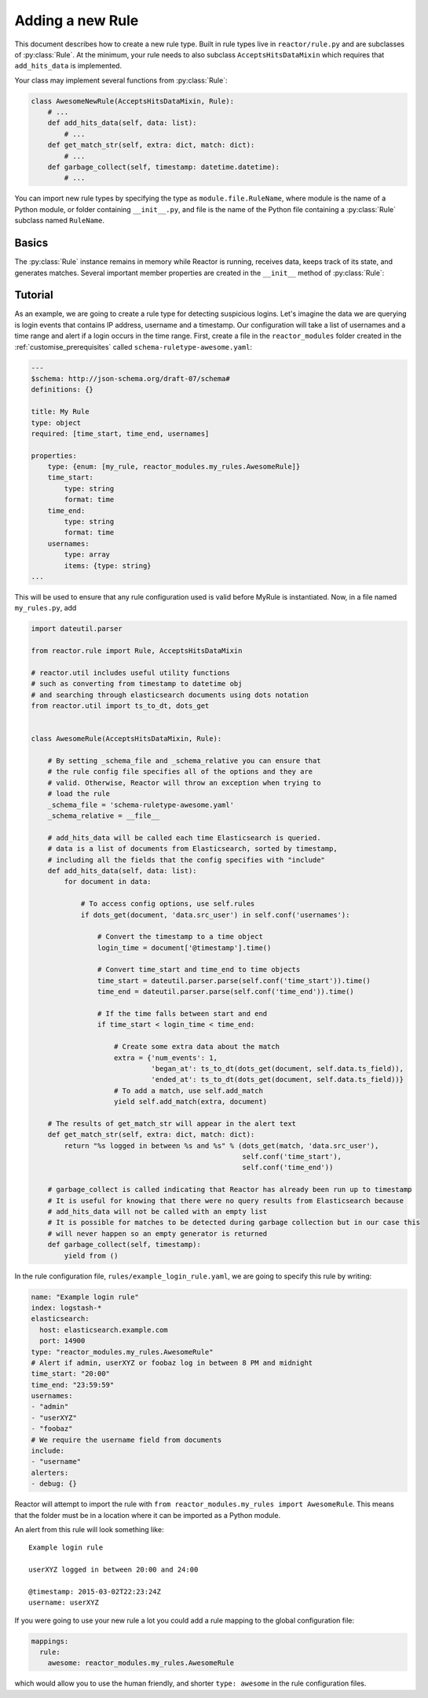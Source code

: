 .. _rules:

Adding a new Rule
=================

This document describes how to create a new rule type. Built in rule types live in ``reactor/rule.py`` and are
subclasses of :py:class:`Rule`. At the minimum, your rule needs to also subclass ``AcceptsHitsDataMixin`` which requires
that ``add_hits_data`` is implemented.

Your class may implement several functions from :py:class:`Rule`:

.. code-block:: python

    class AwesomeNewRule(AcceptsHitsDataMixin, Rule):
        # ...
        def add_hits_data(self, data: list):
            # ...
        def get_match_str(self, extra: dict, match: dict):
            # ...
        def garbage_collect(self, timestamp: datetime.datetime):
            # ...

You can import new rule types by specifying the type as ``module.file.RuleName``, where module is the name of a Python
module, or folder containing ``__init__.py``, and file is the name of the Python file containing a :py:class:`Rule`
subclass named ``RuleName``.

Basics
------

The :py:class:`Rule` instance remains in memory while Reactor is running, receives data, keeps track of its state, and
generates matches. Several important member properties are created in the ``__init__`` method of :py:class:`Rule`:

.. py:attribute:: Rule._schema_file

    The relative path from ``cls._schema_relative`` (defaults to ``reactor.rule.py``) to the configuration schema
    file. The file should be in a ``.yaml`` format and should describe all options required and optional for using the
    Rule using the `JSON Schema Draft 7 specification <https://json-schema.org/specification-links.html#draft-7>`_.
    Reactor will validate all rule configurations that specify this rule *before* instantiation.

.. py:attribute:: Rule._schema_relative

    The absolute path that ``cls._schema_file`` is relative to (defaults to ``reactor.rule.py``).


.. py:attribute:: Rule._conf

    This dictionary is loaded from the rule configuration file. If there is a ``timeframe`` configuration option, this
    will be automatically converted to a ``datetime.timedelta`` object when the rules are loaded. Values from this
    dictionary can be accessed via ``Rule.conf()`` and set via ``Rule.set_conf()``.

.. py:attribute:: Rule._data

    This is an instance of ``WorkerData`` found in ``reactor/rule.py`` and should contain all the working data required
    for the rule to efficiently be executed again. All the values contained **MUST** be able to be pickled as this is
    passed between processes.


.. py:method:: Rule.add_hits_data(self, data: list):

    When Reactor queries Elasticsearch, it will pass all of the hits to the rule type by calling ``add_hits_data``.
    ``data`` is a list of dictionary objects which contain all of the fields in ``include``, ``query_key`` and ``compare_key``
    if they exist, and ``@timestamp`` as a datetime object. They will always come in chronological order sorted by ``@timestamp``.

    Whilst processing the data provided the Rule must ``yield`` all matches as they are encountered. This allows Reactor to
    immediately alert and feedback to the Rule information such as silences.

    Any information that is relevant to the matching event (generally coming from the field in Elasticsearch) should be put
    in the ``event`` dictionary object and any information relevant to the match should be put in the ``extra`` dictionary
    object, for example:

    .. code-block:: python

        def add_hits_data(self, data: list) -> Generator[dict, None, None]:
            for event in data:
                if self.is_a_match(event):
                    extra = {'reason': self.get_last_reason(),
                             'num_events': self.get_num_events(),
                             'began_at': ts_to_dt(dots_get(self.get_first_event(), self._data.ts_field)),
                             'ended_at': ts_to_dt(dots_get(event, self._data.ts_field)))
                    yield self.add_match(extra, event)

    It is recommended to use ``self.add_match(extra, event)`` during the yield as it increments the number of matches
    counter store in ``self._data`` and will convert the datetime ``@timestamp`` back into a ISO08601 timestamp.
    It is also recommended that ``extra`` include the three properties:

    - ``num_events``: The number of events that it took to trigger this match
    - ``began_at``: The timestamp of the first event
    - ``ended_at``: The timestamp of the last event

.. py:method:: Rule.get_match_str(self, extra: dict, match: dict)

    Alerters will call this function to get a human readable string about a match for an alert. Extra and match will be the
    same objects yielded by your Rule, however they may have been altered by enhancements. The :py:class:`Rule` base implementation
    will return an empty string. Note that by default, the alert text will already contain the key-value pairs from the match.
    This should return a string that gives some information about the match in the context of this specific Rule.

.. py:method:: Rule.garbage_collect(self, timestamp: datetime.datetime)

    This will be called after Reactor has run over a time period ending in ``timestamp`` and should be used to clear any
    state that may be obsolete as of ``timestamp``. ``timestamp`` is a datetime object.


Tutorial
--------

As an example, we are going to create a rule type for detecting suspicious logins. Let's imagine the data we are querying
is login events that contains IP address, username and a timestamp. Our configuration will take a list of usernames and
a time range and alert if a login occurs in the time range. First, create a file in the ``reactor_modules`` folder created
in the :ref:`customise_prerequisites` called ``schema-ruletype-awesome.yaml``:

.. code-block:: yaml

    ---
    $schema: http://json-schema.org/draft-07/schema#
    definitions: {}

    title: My Rule
    type: object
    required: [time_start, time_end, usernames]

    properties:
        type: {enum: [my_rule, reactor_modules.my_rules.AwesomeRule]}
        time_start:
            type: string
            format: time
        time_end:
            type: string
            format: time
        usernames:
            type: array
            items: {type: string}
    ...

This will be used to ensure that any rule configuration used is valid before MyRule is instantiated.
Now, in a file named ``my_rules.py``, add

.. code-block:: python

    import dateutil.parser

    from reactor.rule import Rule, AcceptsHitsDataMixin

    # reactor.util includes useful utility functions
    # such as converting from timestamp to datetime obj
    # and searching through elasticsearch documents using dots notation
    from reactor.util import ts_to_dt, dots_get


    class AwesomeRule(AcceptsHitsDataMixin, Rule):

        # By setting _schema_file and _schema_relative you can ensure that
        # the rule config file specifies all of the options and they are
        # valid. Otherwise, Reactor will throw an exception when trying to
        # load the rule
        _schema_file = 'schema-ruletype-awesome.yaml'
        _schema_relative = __file__

        # add_hits_data will be called each time Elasticsearch is queried.
        # data is a list of documents from Elasticsearch, sorted by timestamp,
        # including all the fields that the config specifies with "include"
        def add_hits_data(self, data: list):
            for document in data:

                # To access config options, use self.rules
                if dots_get(document, 'data.src_user') in self.conf('usernames'):

                    # Convert the timestamp to a time object
                    login_time = document['@timestamp'].time()

                    # Convert time_start and time_end to time objects
                    time_start = dateutil.parser.parse(self.conf('time_start')).time()
                    time_end = dateutil.parser.parse(self.conf('time_end')).time()

                    # If the time falls between start and end
                    if time_start < login_time < time_end:

                        # Create some extra data about the match
                        extra = {'num_events': 1,
                                 'began_at': ts_to_dt(dots_get(document, self.data.ts_field)),
                                 'ended_at': ts_to_dt(dots_get(document, self.data.ts_field))}
                        # To add a match, use self.add_match
                        yield self.add_match(extra, document)

        # The results of get_match_str will appear in the alert text
        def get_match_str(self, extra: dict, match: dict):
            return "%s logged in between %s and %s" % (dots_get(match, 'data.src_user'),
                                                       self.conf('time_start'),
                                                       self.conf('time_end'))

        # garbage_collect is called indicating that Reactor has already been run up to timestamp
        # It is useful for knowing that there were no query results from Elasticsearch because
        # add_hits_data will not be called with an empty list
        # It is possible for matches to be detected during garbage collection but in our case this
        # will never happen so an empty generator is returned
        def garbage_collect(self, timestamp):
            yield from ()


In the rule configuration file, ``rules/example_login_rule.yaml``, we are going to specify this rule by writing:

.. code-block:: yaml

    name: "Example login rule"
    index: logstash-*
    elasticsearch:
      host: elasticsearch.example.com
      port: 14900
    type: "reactor_modules.my_rules.AwesomeRule"
    # Alert if admin, userXYZ or foobaz log in between 8 PM and midnight
    time_start: "20:00"
    time_end: "23:59:59"
    usernames:
    - "admin"
    - "userXYZ"
    - "foobaz"
    # We require the username field from documents
    include:
    - "username"
    alerters:
    - debug: {}

Reactor will attempt to import the rule with ``from reactor_modules.my_rules import AwesomeRule``.
This means that the folder must be in a location where it can be imported as a Python module.

An alert from this rule will look something like::

    Example login rule

    userXYZ logged in between 20:00 and 24:00

    @timestamp: 2015-03-02T22:23:24Z
    username: userXYZ

If you were going to use your new rule a lot you could add a rule mapping to the global configuration file:

.. code-block:: yaml

    mappings:
      rule:
        awesome: reactor_modules.my_rules.AwesomeRule

which would allow you to use the human friendly, and shorter ``type: awesome`` in the rule configuration files.
